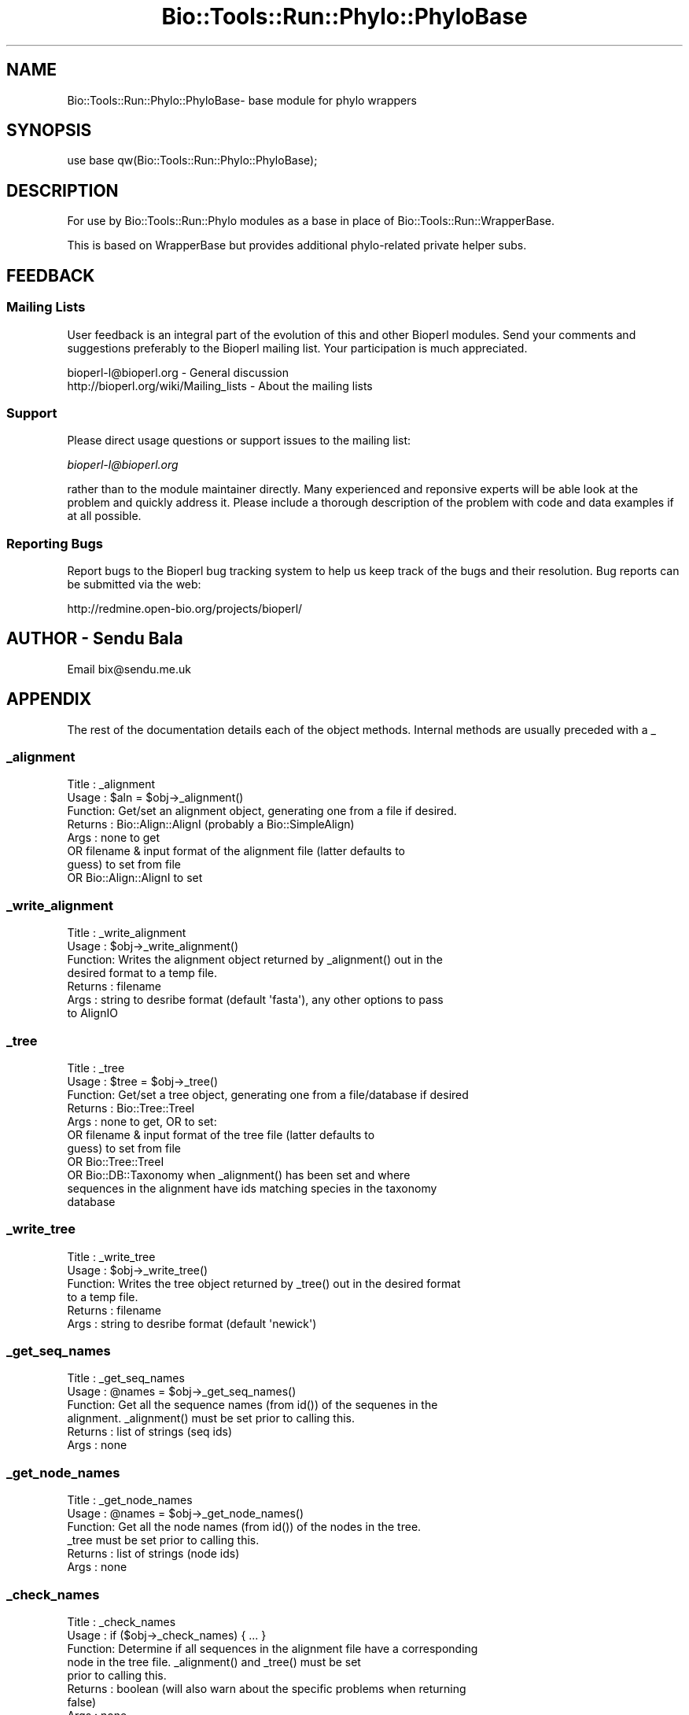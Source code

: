.\" Automatically generated by Pod::Man 4.09 (Pod::Simple 3.35)
.\"
.\" Standard preamble:
.\" ========================================================================
.de Sp \" Vertical space (when we can't use .PP)
.if t .sp .5v
.if n .sp
..
.de Vb \" Begin verbatim text
.ft CW
.nf
.ne \\$1
..
.de Ve \" End verbatim text
.ft R
.fi
..
.\" Set up some character translations and predefined strings.  \*(-- will
.\" give an unbreakable dash, \*(PI will give pi, \*(L" will give a left
.\" double quote, and \*(R" will give a right double quote.  \*(C+ will
.\" give a nicer C++.  Capital omega is used to do unbreakable dashes and
.\" therefore won't be available.  \*(C` and \*(C' expand to `' in nroff,
.\" nothing in troff, for use with C<>.
.tr \(*W-
.ds C+ C\v'-.1v'\h'-1p'\s-2+\h'-1p'+\s0\v'.1v'\h'-1p'
.ie n \{\
.    ds -- \(*W-
.    ds PI pi
.    if (\n(.H=4u)&(1m=24u) .ds -- \(*W\h'-12u'\(*W\h'-12u'-\" diablo 10 pitch
.    if (\n(.H=4u)&(1m=20u) .ds -- \(*W\h'-12u'\(*W\h'-8u'-\"  diablo 12 pitch
.    ds L" ""
.    ds R" ""
.    ds C` ""
.    ds C' ""
'br\}
.el\{\
.    ds -- \|\(em\|
.    ds PI \(*p
.    ds L" ``
.    ds R" ''
.    ds C`
.    ds C'
'br\}
.\"
.\" Escape single quotes in literal strings from groff's Unicode transform.
.ie \n(.g .ds Aq \(aq
.el       .ds Aq '
.\"
.\" If the F register is >0, we'll generate index entries on stderr for
.\" titles (.TH), headers (.SH), subsections (.SS), items (.Ip), and index
.\" entries marked with X<> in POD.  Of course, you'll have to process the
.\" output yourself in some meaningful fashion.
.\"
.\" Avoid warning from groff about undefined register 'F'.
.de IX
..
.if !\nF .nr F 0
.if \nF>0 \{\
.    de IX
.    tm Index:\\$1\t\\n%\t"\\$2"
..
.    if !\nF==2 \{\
.        nr % 0
.        nr F 2
.    \}
.\}
.\"
.\" Accent mark definitions (@(#)ms.acc 1.5 88/02/08 SMI; from UCB 4.2).
.\" Fear.  Run.  Save yourself.  No user-serviceable parts.
.    \" fudge factors for nroff and troff
.if n \{\
.    ds #H 0
.    ds #V .8m
.    ds #F .3m
.    ds #[ \f1
.    ds #] \fP
.\}
.if t \{\
.    ds #H ((1u-(\\\\n(.fu%2u))*.13m)
.    ds #V .6m
.    ds #F 0
.    ds #[ \&
.    ds #] \&
.\}
.    \" simple accents for nroff and troff
.if n \{\
.    ds ' \&
.    ds ` \&
.    ds ^ \&
.    ds , \&
.    ds ~ ~
.    ds /
.\}
.if t \{\
.    ds ' \\k:\h'-(\\n(.wu*8/10-\*(#H)'\'\h"|\\n:u"
.    ds ` \\k:\h'-(\\n(.wu*8/10-\*(#H)'\`\h'|\\n:u'
.    ds ^ \\k:\h'-(\\n(.wu*10/11-\*(#H)'^\h'|\\n:u'
.    ds , \\k:\h'-(\\n(.wu*8/10)',\h'|\\n:u'
.    ds ~ \\k:\h'-(\\n(.wu-\*(#H-.1m)'~\h'|\\n:u'
.    ds / \\k:\h'-(\\n(.wu*8/10-\*(#H)'\z\(sl\h'|\\n:u'
.\}
.    \" troff and (daisy-wheel) nroff accents
.ds : \\k:\h'-(\\n(.wu*8/10-\*(#H+.1m+\*(#F)'\v'-\*(#V'\z.\h'.2m+\*(#F'.\h'|\\n:u'\v'\*(#V'
.ds 8 \h'\*(#H'\(*b\h'-\*(#H'
.ds o \\k:\h'-(\\n(.wu+\w'\(de'u-\*(#H)/2u'\v'-.3n'\*(#[\z\(de\v'.3n'\h'|\\n:u'\*(#]
.ds d- \h'\*(#H'\(pd\h'-\w'~'u'\v'-.25m'\f2\(hy\fP\v'.25m'\h'-\*(#H'
.ds D- D\\k:\h'-\w'D'u'\v'-.11m'\z\(hy\v'.11m'\h'|\\n:u'
.ds th \*(#[\v'.3m'\s+1I\s-1\v'-.3m'\h'-(\w'I'u*2/3)'\s-1o\s+1\*(#]
.ds Th \*(#[\s+2I\s-2\h'-\w'I'u*3/5'\v'-.3m'o\v'.3m'\*(#]
.ds ae a\h'-(\w'a'u*4/10)'e
.ds Ae A\h'-(\w'A'u*4/10)'E
.    \" corrections for vroff
.if v .ds ~ \\k:\h'-(\\n(.wu*9/10-\*(#H)'\s-2\u~\d\s+2\h'|\\n:u'
.if v .ds ^ \\k:\h'-(\\n(.wu*10/11-\*(#H)'\v'-.4m'^\v'.4m'\h'|\\n:u'
.    \" for low resolution devices (crt and lpr)
.if \n(.H>23 .if \n(.V>19 \
\{\
.    ds : e
.    ds 8 ss
.    ds o a
.    ds d- d\h'-1'\(ga
.    ds D- D\h'-1'\(hy
.    ds th \o'bp'
.    ds Th \o'LP'
.    ds ae ae
.    ds Ae AE
.\}
.rm #[ #] #H #V #F C
.\" ========================================================================
.\"
.IX Title "Bio::Tools::Run::Phylo::PhyloBase 3"
.TH Bio::Tools::Run::Phylo::PhyloBase 3 "2019-10-28" "perl v5.26.2" "User Contributed Perl Documentation"
.\" For nroff, turn off justification.  Always turn off hyphenation; it makes
.\" way too many mistakes in technical documents.
.if n .ad l
.nh
.SH "NAME"
Bio::Tools::Run::Phylo::PhyloBase\- base module for phylo wrappers
.SH "SYNOPSIS"
.IX Header "SYNOPSIS"
.Vb 1
\&  use base qw(Bio::Tools::Run::Phylo::PhyloBase);
.Ve
.SH "DESCRIPTION"
.IX Header "DESCRIPTION"
For use by Bio::Tools::Run::Phylo modules as a base in place of
Bio::Tools::Run::WrapperBase.
.PP
This is based on WrapperBase but provides additional phylo-related private
helper subs.
.SH "FEEDBACK"
.IX Header "FEEDBACK"
.SS "Mailing Lists"
.IX Subsection "Mailing Lists"
User feedback is an integral part of the evolution of this and other
Bioperl modules. Send your comments and suggestions preferably to
the Bioperl mailing list.  Your participation is much appreciated.
.PP
.Vb 2
\&  bioperl\-l@bioperl.org                  \- General discussion
\&  http://bioperl.org/wiki/Mailing_lists  \- About the mailing lists
.Ve
.SS "Support"
.IX Subsection "Support"
Please direct usage questions or support issues to the mailing list:
.PP
\&\fIbioperl\-l@bioperl.org\fR
.PP
rather than to the module maintainer directly. Many experienced and 
reponsive experts will be able look at the problem and quickly 
address it. Please include a thorough description of the problem 
with code and data examples if at all possible.
.SS "Reporting Bugs"
.IX Subsection "Reporting Bugs"
Report bugs to the Bioperl bug tracking system to help us keep track
of the bugs and their resolution. Bug reports can be submitted via
the web:
.PP
.Vb 1
\&  http://redmine.open\-bio.org/projects/bioperl/
.Ve
.SH "AUTHOR \- Sendu Bala"
.IX Header "AUTHOR - Sendu Bala"
Email bix@sendu.me.uk
.SH "APPENDIX"
.IX Header "APPENDIX"
The rest of the documentation details each of the object methods.
Internal methods are usually preceded with a _
.SS "_alignment"
.IX Subsection "_alignment"
.Vb 8
\& Title   : _alignment
\& Usage   : $aln = $obj\->_alignment()
\& Function: Get/set an alignment object, generating one from a file if desired.
\& Returns : Bio::Align::AlignI (probably a Bio::SimpleAlign)
\& Args    : none to get
\&           OR filename & input format of the alignment file (latter defaults to
\&           guess) to set from file
\&           OR Bio::Align::AlignI to set
.Ve
.SS "_write_alignment"
.IX Subsection "_write_alignment"
.Vb 7
\& Title   : _write_alignment
\& Usage   : $obj\->_write_alignment()
\& Function: Writes the alignment object returned by _alignment() out in the
\&           desired format to a temp file.
\& Returns : filename
\& Args    : string to desribe format (default \*(Aqfasta\*(Aq), any other options to pass
\&           to AlignIO
.Ve
.SS "_tree"
.IX Subsection "_tree"
.Vb 11
\& Title   : _tree
\& Usage   : $tree = $obj\->_tree()
\& Function: Get/set a tree object, generating one from a file/database if desired
\& Returns : Bio::Tree::TreeI
\& Args    : none to get, OR to set:
\&           OR filename & input format of the tree file (latter defaults to
\&           guess) to set from file
\&           OR Bio::Tree::TreeI
\&           OR Bio::DB::Taxonomy when _alignment() has been set and where
\&           sequences in the alignment have ids matching species in the taxonomy
\&           database
.Ve
.SS "_write_tree"
.IX Subsection "_write_tree"
.Vb 6
\& Title   : _write_tree
\& Usage   : $obj\->_write_tree()
\& Function: Writes the tree object returned by _tree() out in the desired format
\&           to a temp file.
\& Returns : filename
\& Args    : string to desribe format (default \*(Aqnewick\*(Aq)
.Ve
.SS "_get_seq_names"
.IX Subsection "_get_seq_names"
.Vb 6
\& Title   : _get_seq_names
\& Usage   : @names = $obj\->_get_seq_names()
\& Function: Get all the sequence names (from id()) of the sequenes in the
\&           alignment.  _alignment() must be set prior to calling this.
\& Returns : list of strings (seq ids)
\& Args    : none
.Ve
.SS "_get_node_names"
.IX Subsection "_get_node_names"
.Vb 6
\& Title   : _get_node_names
\& Usage   : @names = $obj\->_get_node_names()
\& Function: Get all the node names (from id()) of the nodes in the tree.
\&           _tree must be set prior to calling this.
\& Returns : list of strings (node ids)
\& Args    : none
.Ve
.SS "_check_names"
.IX Subsection "_check_names"
.Vb 8
\& Title   : _check_names
\& Usage   : if ($obj\->_check_names) { ... }
\& Function: Determine if all sequences in the alignment file have a corresponding
\&           node in the tree file. _alignment() and _tree() must be set
\&           prior to calling this.
\& Returns : boolean (will also warn about the specific problems when returning
\&           false)
\& Args    : none
.Ve
